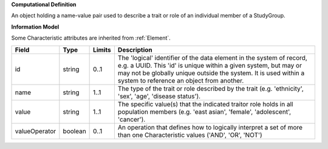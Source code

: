 **Computational Definition**

An object holding a name-value pair used to describe a trait or role of an individual member of a StudyGroup.

**Information Model**

Some Characteristic attributes are inherited from :ref:`Element`.

.. list-table::
   :class: clean-wrap
   :header-rows: 1
   :align: left
   :widths: auto

   *  - Field
      - Type
      - Limits
      - Description
   *  - id
      - string
      - 0..1
      - The 'logical' identifier of the data element in the system of record, e.g. a UUID.  This 'id' is unique within a given system, but may or may not be globally unique outside the system. It is used within a system to reference an object from another.
   *  - name
      - string
      - 1..1
      - The type of the trait  or role described by the trait (e.g. 'ethnicity', 'sex', 'age', 'disease status').
   *  - value
      - string
      - 1..1
      - The specific value(s) that the indicated traitor role holds in all population members (e.g. 'east asian', 'female', 'adolescent', 'cancer').
   *  - valueOperator
      - boolean
      - 0..1
      - An operation that defines how to logically interpret a set of more than one Characteristic values ('AND', 'OR', 'NOT')
